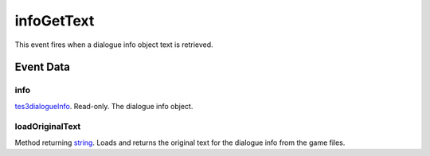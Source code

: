 infoGetText
====================================================================================================

This event fires when a dialogue info object text is retrieved.

Event Data
----------------------------------------------------------------------------------------------------

info
~~~~~~~~~~~~~~~~~~~~~~~~~~~~~~~~~~~~~~~~~~~~~~~~~~~~~~~~~~~~~~~~~~~~~~~~~~~~~~~~~~~~~~~~~~~~~~~~~~~~

`tes3dialogueInfo`_. Read-only. The dialogue info object.

loadOriginalText
~~~~~~~~~~~~~~~~~~~~~~~~~~~~~~~~~~~~~~~~~~~~~~~~~~~~~~~~~~~~~~~~~~~~~~~~~~~~~~~~~~~~~~~~~~~~~~~~~~~~

Method returning `string`_. Loads and returns the original text for the dialogue info from the game files.


.. _`tes3dialogueInfo`: ../../lua/type/tes3dialogueInfo.html
.. _`string`: ../../lua/type/string.html
